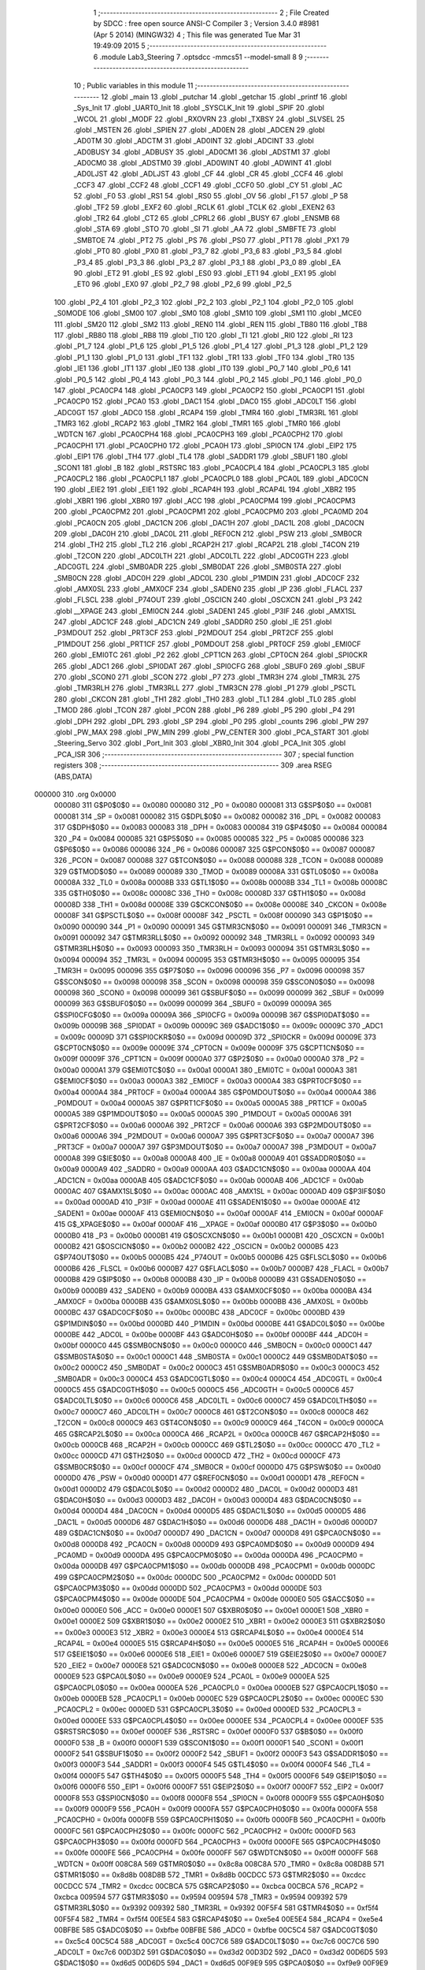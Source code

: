                                       1 ;--------------------------------------------------------
                                      2 ; File Created by SDCC : free open source ANSI-C Compiler
                                      3 ; Version 3.4.0 #8981 (Apr  5 2014) (MINGW32)
                                      4 ; This file was generated Tue Mar 31 19:49:09 2015
                                      5 ;--------------------------------------------------------
                                      6 	.module Lab3_Steering
                                      7 	.optsdcc -mmcs51 --model-small
                                      8 	
                                      9 ;--------------------------------------------------------
                                     10 ; Public variables in this module
                                     11 ;--------------------------------------------------------
                                     12 	.globl _main
                                     13 	.globl _putchar
                                     14 	.globl _getchar
                                     15 	.globl _printf
                                     16 	.globl _Sys_Init
                                     17 	.globl _UART0_Init
                                     18 	.globl _SYSCLK_Init
                                     19 	.globl _SPIF
                                     20 	.globl _WCOL
                                     21 	.globl _MODF
                                     22 	.globl _RXOVRN
                                     23 	.globl _TXBSY
                                     24 	.globl _SLVSEL
                                     25 	.globl _MSTEN
                                     26 	.globl _SPIEN
                                     27 	.globl _AD0EN
                                     28 	.globl _ADCEN
                                     29 	.globl _AD0TM
                                     30 	.globl _ADCTM
                                     31 	.globl _AD0INT
                                     32 	.globl _ADCINT
                                     33 	.globl _AD0BUSY
                                     34 	.globl _ADBUSY
                                     35 	.globl _AD0CM1
                                     36 	.globl _ADSTM1
                                     37 	.globl _AD0CM0
                                     38 	.globl _ADSTM0
                                     39 	.globl _AD0WINT
                                     40 	.globl _ADWINT
                                     41 	.globl _AD0LJST
                                     42 	.globl _ADLJST
                                     43 	.globl _CF
                                     44 	.globl _CR
                                     45 	.globl _CCF4
                                     46 	.globl _CCF3
                                     47 	.globl _CCF2
                                     48 	.globl _CCF1
                                     49 	.globl _CCF0
                                     50 	.globl _CY
                                     51 	.globl _AC
                                     52 	.globl _F0
                                     53 	.globl _RS1
                                     54 	.globl _RS0
                                     55 	.globl _OV
                                     56 	.globl _F1
                                     57 	.globl _P
                                     58 	.globl _TF2
                                     59 	.globl _EXF2
                                     60 	.globl _RCLK
                                     61 	.globl _TCLK
                                     62 	.globl _EXEN2
                                     63 	.globl _TR2
                                     64 	.globl _CT2
                                     65 	.globl _CPRL2
                                     66 	.globl _BUSY
                                     67 	.globl _ENSMB
                                     68 	.globl _STA
                                     69 	.globl _STO
                                     70 	.globl _SI
                                     71 	.globl _AA
                                     72 	.globl _SMBFTE
                                     73 	.globl _SMBTOE
                                     74 	.globl _PT2
                                     75 	.globl _PS
                                     76 	.globl _PS0
                                     77 	.globl _PT1
                                     78 	.globl _PX1
                                     79 	.globl _PT0
                                     80 	.globl _PX0
                                     81 	.globl _P3_7
                                     82 	.globl _P3_6
                                     83 	.globl _P3_5
                                     84 	.globl _P3_4
                                     85 	.globl _P3_3
                                     86 	.globl _P3_2
                                     87 	.globl _P3_1
                                     88 	.globl _P3_0
                                     89 	.globl _EA
                                     90 	.globl _ET2
                                     91 	.globl _ES
                                     92 	.globl _ES0
                                     93 	.globl _ET1
                                     94 	.globl _EX1
                                     95 	.globl _ET0
                                     96 	.globl _EX0
                                     97 	.globl _P2_7
                                     98 	.globl _P2_6
                                     99 	.globl _P2_5
                                    100 	.globl _P2_4
                                    101 	.globl _P2_3
                                    102 	.globl _P2_2
                                    103 	.globl _P2_1
                                    104 	.globl _P2_0
                                    105 	.globl _S0MODE
                                    106 	.globl _SM00
                                    107 	.globl _SM0
                                    108 	.globl _SM10
                                    109 	.globl _SM1
                                    110 	.globl _MCE0
                                    111 	.globl _SM20
                                    112 	.globl _SM2
                                    113 	.globl _REN0
                                    114 	.globl _REN
                                    115 	.globl _TB80
                                    116 	.globl _TB8
                                    117 	.globl _RB80
                                    118 	.globl _RB8
                                    119 	.globl _TI0
                                    120 	.globl _TI
                                    121 	.globl _RI0
                                    122 	.globl _RI
                                    123 	.globl _P1_7
                                    124 	.globl _P1_6
                                    125 	.globl _P1_5
                                    126 	.globl _P1_4
                                    127 	.globl _P1_3
                                    128 	.globl _P1_2
                                    129 	.globl _P1_1
                                    130 	.globl _P1_0
                                    131 	.globl _TF1
                                    132 	.globl _TR1
                                    133 	.globl _TF0
                                    134 	.globl _TR0
                                    135 	.globl _IE1
                                    136 	.globl _IT1
                                    137 	.globl _IE0
                                    138 	.globl _IT0
                                    139 	.globl _P0_7
                                    140 	.globl _P0_6
                                    141 	.globl _P0_5
                                    142 	.globl _P0_4
                                    143 	.globl _P0_3
                                    144 	.globl _P0_2
                                    145 	.globl _P0_1
                                    146 	.globl _P0_0
                                    147 	.globl _PCA0CP4
                                    148 	.globl _PCA0CP3
                                    149 	.globl _PCA0CP2
                                    150 	.globl _PCA0CP1
                                    151 	.globl _PCA0CP0
                                    152 	.globl _PCA0
                                    153 	.globl _DAC1
                                    154 	.globl _DAC0
                                    155 	.globl _ADC0LT
                                    156 	.globl _ADC0GT
                                    157 	.globl _ADC0
                                    158 	.globl _RCAP4
                                    159 	.globl _TMR4
                                    160 	.globl _TMR3RL
                                    161 	.globl _TMR3
                                    162 	.globl _RCAP2
                                    163 	.globl _TMR2
                                    164 	.globl _TMR1
                                    165 	.globl _TMR0
                                    166 	.globl _WDTCN
                                    167 	.globl _PCA0CPH4
                                    168 	.globl _PCA0CPH3
                                    169 	.globl _PCA0CPH2
                                    170 	.globl _PCA0CPH1
                                    171 	.globl _PCA0CPH0
                                    172 	.globl _PCA0H
                                    173 	.globl _SPI0CN
                                    174 	.globl _EIP2
                                    175 	.globl _EIP1
                                    176 	.globl _TH4
                                    177 	.globl _TL4
                                    178 	.globl _SADDR1
                                    179 	.globl _SBUF1
                                    180 	.globl _SCON1
                                    181 	.globl _B
                                    182 	.globl _RSTSRC
                                    183 	.globl _PCA0CPL4
                                    184 	.globl _PCA0CPL3
                                    185 	.globl _PCA0CPL2
                                    186 	.globl _PCA0CPL1
                                    187 	.globl _PCA0CPL0
                                    188 	.globl _PCA0L
                                    189 	.globl _ADC0CN
                                    190 	.globl _EIE2
                                    191 	.globl _EIE1
                                    192 	.globl _RCAP4H
                                    193 	.globl _RCAP4L
                                    194 	.globl _XBR2
                                    195 	.globl _XBR1
                                    196 	.globl _XBR0
                                    197 	.globl _ACC
                                    198 	.globl _PCA0CPM4
                                    199 	.globl _PCA0CPM3
                                    200 	.globl _PCA0CPM2
                                    201 	.globl _PCA0CPM1
                                    202 	.globl _PCA0CPM0
                                    203 	.globl _PCA0MD
                                    204 	.globl _PCA0CN
                                    205 	.globl _DAC1CN
                                    206 	.globl _DAC1H
                                    207 	.globl _DAC1L
                                    208 	.globl _DAC0CN
                                    209 	.globl _DAC0H
                                    210 	.globl _DAC0L
                                    211 	.globl _REF0CN
                                    212 	.globl _PSW
                                    213 	.globl _SMB0CR
                                    214 	.globl _TH2
                                    215 	.globl _TL2
                                    216 	.globl _RCAP2H
                                    217 	.globl _RCAP2L
                                    218 	.globl _T4CON
                                    219 	.globl _T2CON
                                    220 	.globl _ADC0LTH
                                    221 	.globl _ADC0LTL
                                    222 	.globl _ADC0GTH
                                    223 	.globl _ADC0GTL
                                    224 	.globl _SMB0ADR
                                    225 	.globl _SMB0DAT
                                    226 	.globl _SMB0STA
                                    227 	.globl _SMB0CN
                                    228 	.globl _ADC0H
                                    229 	.globl _ADC0L
                                    230 	.globl _P1MDIN
                                    231 	.globl _ADC0CF
                                    232 	.globl _AMX0SL
                                    233 	.globl _AMX0CF
                                    234 	.globl _SADEN0
                                    235 	.globl _IP
                                    236 	.globl _FLACL
                                    237 	.globl _FLSCL
                                    238 	.globl _P74OUT
                                    239 	.globl _OSCICN
                                    240 	.globl _OSCXCN
                                    241 	.globl _P3
                                    242 	.globl __XPAGE
                                    243 	.globl _EMI0CN
                                    244 	.globl _SADEN1
                                    245 	.globl _P3IF
                                    246 	.globl _AMX1SL
                                    247 	.globl _ADC1CF
                                    248 	.globl _ADC1CN
                                    249 	.globl _SADDR0
                                    250 	.globl _IE
                                    251 	.globl _P3MDOUT
                                    252 	.globl _PRT3CF
                                    253 	.globl _P2MDOUT
                                    254 	.globl _PRT2CF
                                    255 	.globl _P1MDOUT
                                    256 	.globl _PRT1CF
                                    257 	.globl _P0MDOUT
                                    258 	.globl _PRT0CF
                                    259 	.globl _EMI0CF
                                    260 	.globl _EMI0TC
                                    261 	.globl _P2
                                    262 	.globl _CPT1CN
                                    263 	.globl _CPT0CN
                                    264 	.globl _SPI0CKR
                                    265 	.globl _ADC1
                                    266 	.globl _SPI0DAT
                                    267 	.globl _SPI0CFG
                                    268 	.globl _SBUF0
                                    269 	.globl _SBUF
                                    270 	.globl _SCON0
                                    271 	.globl _SCON
                                    272 	.globl _P7
                                    273 	.globl _TMR3H
                                    274 	.globl _TMR3L
                                    275 	.globl _TMR3RLH
                                    276 	.globl _TMR3RLL
                                    277 	.globl _TMR3CN
                                    278 	.globl _P1
                                    279 	.globl _PSCTL
                                    280 	.globl _CKCON
                                    281 	.globl _TH1
                                    282 	.globl _TH0
                                    283 	.globl _TL1
                                    284 	.globl _TL0
                                    285 	.globl _TMOD
                                    286 	.globl _TCON
                                    287 	.globl _PCON
                                    288 	.globl _P6
                                    289 	.globl _P5
                                    290 	.globl _P4
                                    291 	.globl _DPH
                                    292 	.globl _DPL
                                    293 	.globl _SP
                                    294 	.globl _P0
                                    295 	.globl _counts
                                    296 	.globl _PW
                                    297 	.globl _PW_MAX
                                    298 	.globl _PW_MIN
                                    299 	.globl _PW_CENTER
                                    300 	.globl _PCA_START
                                    301 	.globl _Steering_Servo
                                    302 	.globl _Port_Init
                                    303 	.globl _XBR0_Init
                                    304 	.globl _PCA_Init
                                    305 	.globl _PCA_ISR
                                    306 ;--------------------------------------------------------
                                    307 ; special function registers
                                    308 ;--------------------------------------------------------
                                    309 	.area RSEG    (ABS,DATA)
      000000                        310 	.org 0x0000
                           000080   311 G$P0$0$0 == 0x0080
                           000080   312 _P0	=	0x0080
                           000081   313 G$SP$0$0 == 0x0081
                           000081   314 _SP	=	0x0081
                           000082   315 G$DPL$0$0 == 0x0082
                           000082   316 _DPL	=	0x0082
                           000083   317 G$DPH$0$0 == 0x0083
                           000083   318 _DPH	=	0x0083
                           000084   319 G$P4$0$0 == 0x0084
                           000084   320 _P4	=	0x0084
                           000085   321 G$P5$0$0 == 0x0085
                           000085   322 _P5	=	0x0085
                           000086   323 G$P6$0$0 == 0x0086
                           000086   324 _P6	=	0x0086
                           000087   325 G$PCON$0$0 == 0x0087
                           000087   326 _PCON	=	0x0087
                           000088   327 G$TCON$0$0 == 0x0088
                           000088   328 _TCON	=	0x0088
                           000089   329 G$TMOD$0$0 == 0x0089
                           000089   330 _TMOD	=	0x0089
                           00008A   331 G$TL0$0$0 == 0x008a
                           00008A   332 _TL0	=	0x008a
                           00008B   333 G$TL1$0$0 == 0x008b
                           00008B   334 _TL1	=	0x008b
                           00008C   335 G$TH0$0$0 == 0x008c
                           00008C   336 _TH0	=	0x008c
                           00008D   337 G$TH1$0$0 == 0x008d
                           00008D   338 _TH1	=	0x008d
                           00008E   339 G$CKCON$0$0 == 0x008e
                           00008E   340 _CKCON	=	0x008e
                           00008F   341 G$PSCTL$0$0 == 0x008f
                           00008F   342 _PSCTL	=	0x008f
                           000090   343 G$P1$0$0 == 0x0090
                           000090   344 _P1	=	0x0090
                           000091   345 G$TMR3CN$0$0 == 0x0091
                           000091   346 _TMR3CN	=	0x0091
                           000092   347 G$TMR3RLL$0$0 == 0x0092
                           000092   348 _TMR3RLL	=	0x0092
                           000093   349 G$TMR3RLH$0$0 == 0x0093
                           000093   350 _TMR3RLH	=	0x0093
                           000094   351 G$TMR3L$0$0 == 0x0094
                           000094   352 _TMR3L	=	0x0094
                           000095   353 G$TMR3H$0$0 == 0x0095
                           000095   354 _TMR3H	=	0x0095
                           000096   355 G$P7$0$0 == 0x0096
                           000096   356 _P7	=	0x0096
                           000098   357 G$SCON$0$0 == 0x0098
                           000098   358 _SCON	=	0x0098
                           000098   359 G$SCON0$0$0 == 0x0098
                           000098   360 _SCON0	=	0x0098
                           000099   361 G$SBUF$0$0 == 0x0099
                           000099   362 _SBUF	=	0x0099
                           000099   363 G$SBUF0$0$0 == 0x0099
                           000099   364 _SBUF0	=	0x0099
                           00009A   365 G$SPI0CFG$0$0 == 0x009a
                           00009A   366 _SPI0CFG	=	0x009a
                           00009B   367 G$SPI0DAT$0$0 == 0x009b
                           00009B   368 _SPI0DAT	=	0x009b
                           00009C   369 G$ADC1$0$0 == 0x009c
                           00009C   370 _ADC1	=	0x009c
                           00009D   371 G$SPI0CKR$0$0 == 0x009d
                           00009D   372 _SPI0CKR	=	0x009d
                           00009E   373 G$CPT0CN$0$0 == 0x009e
                           00009E   374 _CPT0CN	=	0x009e
                           00009F   375 G$CPT1CN$0$0 == 0x009f
                           00009F   376 _CPT1CN	=	0x009f
                           0000A0   377 G$P2$0$0 == 0x00a0
                           0000A0   378 _P2	=	0x00a0
                           0000A1   379 G$EMI0TC$0$0 == 0x00a1
                           0000A1   380 _EMI0TC	=	0x00a1
                           0000A3   381 G$EMI0CF$0$0 == 0x00a3
                           0000A3   382 _EMI0CF	=	0x00a3
                           0000A4   383 G$PRT0CF$0$0 == 0x00a4
                           0000A4   384 _PRT0CF	=	0x00a4
                           0000A4   385 G$P0MDOUT$0$0 == 0x00a4
                           0000A4   386 _P0MDOUT	=	0x00a4
                           0000A5   387 G$PRT1CF$0$0 == 0x00a5
                           0000A5   388 _PRT1CF	=	0x00a5
                           0000A5   389 G$P1MDOUT$0$0 == 0x00a5
                           0000A5   390 _P1MDOUT	=	0x00a5
                           0000A6   391 G$PRT2CF$0$0 == 0x00a6
                           0000A6   392 _PRT2CF	=	0x00a6
                           0000A6   393 G$P2MDOUT$0$0 == 0x00a6
                           0000A6   394 _P2MDOUT	=	0x00a6
                           0000A7   395 G$PRT3CF$0$0 == 0x00a7
                           0000A7   396 _PRT3CF	=	0x00a7
                           0000A7   397 G$P3MDOUT$0$0 == 0x00a7
                           0000A7   398 _P3MDOUT	=	0x00a7
                           0000A8   399 G$IE$0$0 == 0x00a8
                           0000A8   400 _IE	=	0x00a8
                           0000A9   401 G$SADDR0$0$0 == 0x00a9
                           0000A9   402 _SADDR0	=	0x00a9
                           0000AA   403 G$ADC1CN$0$0 == 0x00aa
                           0000AA   404 _ADC1CN	=	0x00aa
                           0000AB   405 G$ADC1CF$0$0 == 0x00ab
                           0000AB   406 _ADC1CF	=	0x00ab
                           0000AC   407 G$AMX1SL$0$0 == 0x00ac
                           0000AC   408 _AMX1SL	=	0x00ac
                           0000AD   409 G$P3IF$0$0 == 0x00ad
                           0000AD   410 _P3IF	=	0x00ad
                           0000AE   411 G$SADEN1$0$0 == 0x00ae
                           0000AE   412 _SADEN1	=	0x00ae
                           0000AF   413 G$EMI0CN$0$0 == 0x00af
                           0000AF   414 _EMI0CN	=	0x00af
                           0000AF   415 G$_XPAGE$0$0 == 0x00af
                           0000AF   416 __XPAGE	=	0x00af
                           0000B0   417 G$P3$0$0 == 0x00b0
                           0000B0   418 _P3	=	0x00b0
                           0000B1   419 G$OSCXCN$0$0 == 0x00b1
                           0000B1   420 _OSCXCN	=	0x00b1
                           0000B2   421 G$OSCICN$0$0 == 0x00b2
                           0000B2   422 _OSCICN	=	0x00b2
                           0000B5   423 G$P74OUT$0$0 == 0x00b5
                           0000B5   424 _P74OUT	=	0x00b5
                           0000B6   425 G$FLSCL$0$0 == 0x00b6
                           0000B6   426 _FLSCL	=	0x00b6
                           0000B7   427 G$FLACL$0$0 == 0x00b7
                           0000B7   428 _FLACL	=	0x00b7
                           0000B8   429 G$IP$0$0 == 0x00b8
                           0000B8   430 _IP	=	0x00b8
                           0000B9   431 G$SADEN0$0$0 == 0x00b9
                           0000B9   432 _SADEN0	=	0x00b9
                           0000BA   433 G$AMX0CF$0$0 == 0x00ba
                           0000BA   434 _AMX0CF	=	0x00ba
                           0000BB   435 G$AMX0SL$0$0 == 0x00bb
                           0000BB   436 _AMX0SL	=	0x00bb
                           0000BC   437 G$ADC0CF$0$0 == 0x00bc
                           0000BC   438 _ADC0CF	=	0x00bc
                           0000BD   439 G$P1MDIN$0$0 == 0x00bd
                           0000BD   440 _P1MDIN	=	0x00bd
                           0000BE   441 G$ADC0L$0$0 == 0x00be
                           0000BE   442 _ADC0L	=	0x00be
                           0000BF   443 G$ADC0H$0$0 == 0x00bf
                           0000BF   444 _ADC0H	=	0x00bf
                           0000C0   445 G$SMB0CN$0$0 == 0x00c0
                           0000C0   446 _SMB0CN	=	0x00c0
                           0000C1   447 G$SMB0STA$0$0 == 0x00c1
                           0000C1   448 _SMB0STA	=	0x00c1
                           0000C2   449 G$SMB0DAT$0$0 == 0x00c2
                           0000C2   450 _SMB0DAT	=	0x00c2
                           0000C3   451 G$SMB0ADR$0$0 == 0x00c3
                           0000C3   452 _SMB0ADR	=	0x00c3
                           0000C4   453 G$ADC0GTL$0$0 == 0x00c4
                           0000C4   454 _ADC0GTL	=	0x00c4
                           0000C5   455 G$ADC0GTH$0$0 == 0x00c5
                           0000C5   456 _ADC0GTH	=	0x00c5
                           0000C6   457 G$ADC0LTL$0$0 == 0x00c6
                           0000C6   458 _ADC0LTL	=	0x00c6
                           0000C7   459 G$ADC0LTH$0$0 == 0x00c7
                           0000C7   460 _ADC0LTH	=	0x00c7
                           0000C8   461 G$T2CON$0$0 == 0x00c8
                           0000C8   462 _T2CON	=	0x00c8
                           0000C9   463 G$T4CON$0$0 == 0x00c9
                           0000C9   464 _T4CON	=	0x00c9
                           0000CA   465 G$RCAP2L$0$0 == 0x00ca
                           0000CA   466 _RCAP2L	=	0x00ca
                           0000CB   467 G$RCAP2H$0$0 == 0x00cb
                           0000CB   468 _RCAP2H	=	0x00cb
                           0000CC   469 G$TL2$0$0 == 0x00cc
                           0000CC   470 _TL2	=	0x00cc
                           0000CD   471 G$TH2$0$0 == 0x00cd
                           0000CD   472 _TH2	=	0x00cd
                           0000CF   473 G$SMB0CR$0$0 == 0x00cf
                           0000CF   474 _SMB0CR	=	0x00cf
                           0000D0   475 G$PSW$0$0 == 0x00d0
                           0000D0   476 _PSW	=	0x00d0
                           0000D1   477 G$REF0CN$0$0 == 0x00d1
                           0000D1   478 _REF0CN	=	0x00d1
                           0000D2   479 G$DAC0L$0$0 == 0x00d2
                           0000D2   480 _DAC0L	=	0x00d2
                           0000D3   481 G$DAC0H$0$0 == 0x00d3
                           0000D3   482 _DAC0H	=	0x00d3
                           0000D4   483 G$DAC0CN$0$0 == 0x00d4
                           0000D4   484 _DAC0CN	=	0x00d4
                           0000D5   485 G$DAC1L$0$0 == 0x00d5
                           0000D5   486 _DAC1L	=	0x00d5
                           0000D6   487 G$DAC1H$0$0 == 0x00d6
                           0000D6   488 _DAC1H	=	0x00d6
                           0000D7   489 G$DAC1CN$0$0 == 0x00d7
                           0000D7   490 _DAC1CN	=	0x00d7
                           0000D8   491 G$PCA0CN$0$0 == 0x00d8
                           0000D8   492 _PCA0CN	=	0x00d8
                           0000D9   493 G$PCA0MD$0$0 == 0x00d9
                           0000D9   494 _PCA0MD	=	0x00d9
                           0000DA   495 G$PCA0CPM0$0$0 == 0x00da
                           0000DA   496 _PCA0CPM0	=	0x00da
                           0000DB   497 G$PCA0CPM1$0$0 == 0x00db
                           0000DB   498 _PCA0CPM1	=	0x00db
                           0000DC   499 G$PCA0CPM2$0$0 == 0x00dc
                           0000DC   500 _PCA0CPM2	=	0x00dc
                           0000DD   501 G$PCA0CPM3$0$0 == 0x00dd
                           0000DD   502 _PCA0CPM3	=	0x00dd
                           0000DE   503 G$PCA0CPM4$0$0 == 0x00de
                           0000DE   504 _PCA0CPM4	=	0x00de
                           0000E0   505 G$ACC$0$0 == 0x00e0
                           0000E0   506 _ACC	=	0x00e0
                           0000E1   507 G$XBR0$0$0 == 0x00e1
                           0000E1   508 _XBR0	=	0x00e1
                           0000E2   509 G$XBR1$0$0 == 0x00e2
                           0000E2   510 _XBR1	=	0x00e2
                           0000E3   511 G$XBR2$0$0 == 0x00e3
                           0000E3   512 _XBR2	=	0x00e3
                           0000E4   513 G$RCAP4L$0$0 == 0x00e4
                           0000E4   514 _RCAP4L	=	0x00e4
                           0000E5   515 G$RCAP4H$0$0 == 0x00e5
                           0000E5   516 _RCAP4H	=	0x00e5
                           0000E6   517 G$EIE1$0$0 == 0x00e6
                           0000E6   518 _EIE1	=	0x00e6
                           0000E7   519 G$EIE2$0$0 == 0x00e7
                           0000E7   520 _EIE2	=	0x00e7
                           0000E8   521 G$ADC0CN$0$0 == 0x00e8
                           0000E8   522 _ADC0CN	=	0x00e8
                           0000E9   523 G$PCA0L$0$0 == 0x00e9
                           0000E9   524 _PCA0L	=	0x00e9
                           0000EA   525 G$PCA0CPL0$0$0 == 0x00ea
                           0000EA   526 _PCA0CPL0	=	0x00ea
                           0000EB   527 G$PCA0CPL1$0$0 == 0x00eb
                           0000EB   528 _PCA0CPL1	=	0x00eb
                           0000EC   529 G$PCA0CPL2$0$0 == 0x00ec
                           0000EC   530 _PCA0CPL2	=	0x00ec
                           0000ED   531 G$PCA0CPL3$0$0 == 0x00ed
                           0000ED   532 _PCA0CPL3	=	0x00ed
                           0000EE   533 G$PCA0CPL4$0$0 == 0x00ee
                           0000EE   534 _PCA0CPL4	=	0x00ee
                           0000EF   535 G$RSTSRC$0$0 == 0x00ef
                           0000EF   536 _RSTSRC	=	0x00ef
                           0000F0   537 G$B$0$0 == 0x00f0
                           0000F0   538 _B	=	0x00f0
                           0000F1   539 G$SCON1$0$0 == 0x00f1
                           0000F1   540 _SCON1	=	0x00f1
                           0000F2   541 G$SBUF1$0$0 == 0x00f2
                           0000F2   542 _SBUF1	=	0x00f2
                           0000F3   543 G$SADDR1$0$0 == 0x00f3
                           0000F3   544 _SADDR1	=	0x00f3
                           0000F4   545 G$TL4$0$0 == 0x00f4
                           0000F4   546 _TL4	=	0x00f4
                           0000F5   547 G$TH4$0$0 == 0x00f5
                           0000F5   548 _TH4	=	0x00f5
                           0000F6   549 G$EIP1$0$0 == 0x00f6
                           0000F6   550 _EIP1	=	0x00f6
                           0000F7   551 G$EIP2$0$0 == 0x00f7
                           0000F7   552 _EIP2	=	0x00f7
                           0000F8   553 G$SPI0CN$0$0 == 0x00f8
                           0000F8   554 _SPI0CN	=	0x00f8
                           0000F9   555 G$PCA0H$0$0 == 0x00f9
                           0000F9   556 _PCA0H	=	0x00f9
                           0000FA   557 G$PCA0CPH0$0$0 == 0x00fa
                           0000FA   558 _PCA0CPH0	=	0x00fa
                           0000FB   559 G$PCA0CPH1$0$0 == 0x00fb
                           0000FB   560 _PCA0CPH1	=	0x00fb
                           0000FC   561 G$PCA0CPH2$0$0 == 0x00fc
                           0000FC   562 _PCA0CPH2	=	0x00fc
                           0000FD   563 G$PCA0CPH3$0$0 == 0x00fd
                           0000FD   564 _PCA0CPH3	=	0x00fd
                           0000FE   565 G$PCA0CPH4$0$0 == 0x00fe
                           0000FE   566 _PCA0CPH4	=	0x00fe
                           0000FF   567 G$WDTCN$0$0 == 0x00ff
                           0000FF   568 _WDTCN	=	0x00ff
                           008C8A   569 G$TMR0$0$0 == 0x8c8a
                           008C8A   570 _TMR0	=	0x8c8a
                           008D8B   571 G$TMR1$0$0 == 0x8d8b
                           008D8B   572 _TMR1	=	0x8d8b
                           00CDCC   573 G$TMR2$0$0 == 0xcdcc
                           00CDCC   574 _TMR2	=	0xcdcc
                           00CBCA   575 G$RCAP2$0$0 == 0xcbca
                           00CBCA   576 _RCAP2	=	0xcbca
                           009594   577 G$TMR3$0$0 == 0x9594
                           009594   578 _TMR3	=	0x9594
                           009392   579 G$TMR3RL$0$0 == 0x9392
                           009392   580 _TMR3RL	=	0x9392
                           00F5F4   581 G$TMR4$0$0 == 0xf5f4
                           00F5F4   582 _TMR4	=	0xf5f4
                           00E5E4   583 G$RCAP4$0$0 == 0xe5e4
                           00E5E4   584 _RCAP4	=	0xe5e4
                           00BFBE   585 G$ADC0$0$0 == 0xbfbe
                           00BFBE   586 _ADC0	=	0xbfbe
                           00C5C4   587 G$ADC0GT$0$0 == 0xc5c4
                           00C5C4   588 _ADC0GT	=	0xc5c4
                           00C7C6   589 G$ADC0LT$0$0 == 0xc7c6
                           00C7C6   590 _ADC0LT	=	0xc7c6
                           00D3D2   591 G$DAC0$0$0 == 0xd3d2
                           00D3D2   592 _DAC0	=	0xd3d2
                           00D6D5   593 G$DAC1$0$0 == 0xd6d5
                           00D6D5   594 _DAC1	=	0xd6d5
                           00F9E9   595 G$PCA0$0$0 == 0xf9e9
                           00F9E9   596 _PCA0	=	0xf9e9
                           00FAEA   597 G$PCA0CP0$0$0 == 0xfaea
                           00FAEA   598 _PCA0CP0	=	0xfaea
                           00FBEB   599 G$PCA0CP1$0$0 == 0xfbeb
                           00FBEB   600 _PCA0CP1	=	0xfbeb
                           00FCEC   601 G$PCA0CP2$0$0 == 0xfcec
                           00FCEC   602 _PCA0CP2	=	0xfcec
                           00FDED   603 G$PCA0CP3$0$0 == 0xfded
                           00FDED   604 _PCA0CP3	=	0xfded
                           00FEEE   605 G$PCA0CP4$0$0 == 0xfeee
                           00FEEE   606 _PCA0CP4	=	0xfeee
                                    607 ;--------------------------------------------------------
                                    608 ; special function bits
                                    609 ;--------------------------------------------------------
                                    610 	.area RSEG    (ABS,DATA)
      000000                        611 	.org 0x0000
                           000080   612 G$P0_0$0$0 == 0x0080
                           000080   613 _P0_0	=	0x0080
                           000081   614 G$P0_1$0$0 == 0x0081
                           000081   615 _P0_1	=	0x0081
                           000082   616 G$P0_2$0$0 == 0x0082
                           000082   617 _P0_2	=	0x0082
                           000083   618 G$P0_3$0$0 == 0x0083
                           000083   619 _P0_3	=	0x0083
                           000084   620 G$P0_4$0$0 == 0x0084
                           000084   621 _P0_4	=	0x0084
                           000085   622 G$P0_5$0$0 == 0x0085
                           000085   623 _P0_5	=	0x0085
                           000086   624 G$P0_6$0$0 == 0x0086
                           000086   625 _P0_6	=	0x0086
                           000087   626 G$P0_7$0$0 == 0x0087
                           000087   627 _P0_7	=	0x0087
                           000088   628 G$IT0$0$0 == 0x0088
                           000088   629 _IT0	=	0x0088
                           000089   630 G$IE0$0$0 == 0x0089
                           000089   631 _IE0	=	0x0089
                           00008A   632 G$IT1$0$0 == 0x008a
                           00008A   633 _IT1	=	0x008a
                           00008B   634 G$IE1$0$0 == 0x008b
                           00008B   635 _IE1	=	0x008b
                           00008C   636 G$TR0$0$0 == 0x008c
                           00008C   637 _TR0	=	0x008c
                           00008D   638 G$TF0$0$0 == 0x008d
                           00008D   639 _TF0	=	0x008d
                           00008E   640 G$TR1$0$0 == 0x008e
                           00008E   641 _TR1	=	0x008e
                           00008F   642 G$TF1$0$0 == 0x008f
                           00008F   643 _TF1	=	0x008f
                           000090   644 G$P1_0$0$0 == 0x0090
                           000090   645 _P1_0	=	0x0090
                           000091   646 G$P1_1$0$0 == 0x0091
                           000091   647 _P1_1	=	0x0091
                           000092   648 G$P1_2$0$0 == 0x0092
                           000092   649 _P1_2	=	0x0092
                           000093   650 G$P1_3$0$0 == 0x0093
                           000093   651 _P1_3	=	0x0093
                           000094   652 G$P1_4$0$0 == 0x0094
                           000094   653 _P1_4	=	0x0094
                           000095   654 G$P1_5$0$0 == 0x0095
                           000095   655 _P1_5	=	0x0095
                           000096   656 G$P1_6$0$0 == 0x0096
                           000096   657 _P1_6	=	0x0096
                           000097   658 G$P1_7$0$0 == 0x0097
                           000097   659 _P1_7	=	0x0097
                           000098   660 G$RI$0$0 == 0x0098
                           000098   661 _RI	=	0x0098
                           000098   662 G$RI0$0$0 == 0x0098
                           000098   663 _RI0	=	0x0098
                           000099   664 G$TI$0$0 == 0x0099
                           000099   665 _TI	=	0x0099
                           000099   666 G$TI0$0$0 == 0x0099
                           000099   667 _TI0	=	0x0099
                           00009A   668 G$RB8$0$0 == 0x009a
                           00009A   669 _RB8	=	0x009a
                           00009A   670 G$RB80$0$0 == 0x009a
                           00009A   671 _RB80	=	0x009a
                           00009B   672 G$TB8$0$0 == 0x009b
                           00009B   673 _TB8	=	0x009b
                           00009B   674 G$TB80$0$0 == 0x009b
                           00009B   675 _TB80	=	0x009b
                           00009C   676 G$REN$0$0 == 0x009c
                           00009C   677 _REN	=	0x009c
                           00009C   678 G$REN0$0$0 == 0x009c
                           00009C   679 _REN0	=	0x009c
                           00009D   680 G$SM2$0$0 == 0x009d
                           00009D   681 _SM2	=	0x009d
                           00009D   682 G$SM20$0$0 == 0x009d
                           00009D   683 _SM20	=	0x009d
                           00009D   684 G$MCE0$0$0 == 0x009d
                           00009D   685 _MCE0	=	0x009d
                           00009E   686 G$SM1$0$0 == 0x009e
                           00009E   687 _SM1	=	0x009e
                           00009E   688 G$SM10$0$0 == 0x009e
                           00009E   689 _SM10	=	0x009e
                           00009F   690 G$SM0$0$0 == 0x009f
                           00009F   691 _SM0	=	0x009f
                           00009F   692 G$SM00$0$0 == 0x009f
                           00009F   693 _SM00	=	0x009f
                           00009F   694 G$S0MODE$0$0 == 0x009f
                           00009F   695 _S0MODE	=	0x009f
                           0000A0   696 G$P2_0$0$0 == 0x00a0
                           0000A0   697 _P2_0	=	0x00a0
                           0000A1   698 G$P2_1$0$0 == 0x00a1
                           0000A1   699 _P2_1	=	0x00a1
                           0000A2   700 G$P2_2$0$0 == 0x00a2
                           0000A2   701 _P2_2	=	0x00a2
                           0000A3   702 G$P2_3$0$0 == 0x00a3
                           0000A3   703 _P2_3	=	0x00a3
                           0000A4   704 G$P2_4$0$0 == 0x00a4
                           0000A4   705 _P2_4	=	0x00a4
                           0000A5   706 G$P2_5$0$0 == 0x00a5
                           0000A5   707 _P2_5	=	0x00a5
                           0000A6   708 G$P2_6$0$0 == 0x00a6
                           0000A6   709 _P2_6	=	0x00a6
                           0000A7   710 G$P2_7$0$0 == 0x00a7
                           0000A7   711 _P2_7	=	0x00a7
                           0000A8   712 G$EX0$0$0 == 0x00a8
                           0000A8   713 _EX0	=	0x00a8
                           0000A9   714 G$ET0$0$0 == 0x00a9
                           0000A9   715 _ET0	=	0x00a9
                           0000AA   716 G$EX1$0$0 == 0x00aa
                           0000AA   717 _EX1	=	0x00aa
                           0000AB   718 G$ET1$0$0 == 0x00ab
                           0000AB   719 _ET1	=	0x00ab
                           0000AC   720 G$ES0$0$0 == 0x00ac
                           0000AC   721 _ES0	=	0x00ac
                           0000AC   722 G$ES$0$0 == 0x00ac
                           0000AC   723 _ES	=	0x00ac
                           0000AD   724 G$ET2$0$0 == 0x00ad
                           0000AD   725 _ET2	=	0x00ad
                           0000AF   726 G$EA$0$0 == 0x00af
                           0000AF   727 _EA	=	0x00af
                           0000B0   728 G$P3_0$0$0 == 0x00b0
                           0000B0   729 _P3_0	=	0x00b0
                           0000B1   730 G$P3_1$0$0 == 0x00b1
                           0000B1   731 _P3_1	=	0x00b1
                           0000B2   732 G$P3_2$0$0 == 0x00b2
                           0000B2   733 _P3_2	=	0x00b2
                           0000B3   734 G$P3_3$0$0 == 0x00b3
                           0000B3   735 _P3_3	=	0x00b3
                           0000B4   736 G$P3_4$0$0 == 0x00b4
                           0000B4   737 _P3_4	=	0x00b4
                           0000B5   738 G$P3_5$0$0 == 0x00b5
                           0000B5   739 _P3_5	=	0x00b5
                           0000B6   740 G$P3_6$0$0 == 0x00b6
                           0000B6   741 _P3_6	=	0x00b6
                           0000B7   742 G$P3_7$0$0 == 0x00b7
                           0000B7   743 _P3_7	=	0x00b7
                           0000B8   744 G$PX0$0$0 == 0x00b8
                           0000B8   745 _PX0	=	0x00b8
                           0000B9   746 G$PT0$0$0 == 0x00b9
                           0000B9   747 _PT0	=	0x00b9
                           0000BA   748 G$PX1$0$0 == 0x00ba
                           0000BA   749 _PX1	=	0x00ba
                           0000BB   750 G$PT1$0$0 == 0x00bb
                           0000BB   751 _PT1	=	0x00bb
                           0000BC   752 G$PS0$0$0 == 0x00bc
                           0000BC   753 _PS0	=	0x00bc
                           0000BC   754 G$PS$0$0 == 0x00bc
                           0000BC   755 _PS	=	0x00bc
                           0000BD   756 G$PT2$0$0 == 0x00bd
                           0000BD   757 _PT2	=	0x00bd
                           0000C0   758 G$SMBTOE$0$0 == 0x00c0
                           0000C0   759 _SMBTOE	=	0x00c0
                           0000C1   760 G$SMBFTE$0$0 == 0x00c1
                           0000C1   761 _SMBFTE	=	0x00c1
                           0000C2   762 G$AA$0$0 == 0x00c2
                           0000C2   763 _AA	=	0x00c2
                           0000C3   764 G$SI$0$0 == 0x00c3
                           0000C3   765 _SI	=	0x00c3
                           0000C4   766 G$STO$0$0 == 0x00c4
                           0000C4   767 _STO	=	0x00c4
                           0000C5   768 G$STA$0$0 == 0x00c5
                           0000C5   769 _STA	=	0x00c5
                           0000C6   770 G$ENSMB$0$0 == 0x00c6
                           0000C6   771 _ENSMB	=	0x00c6
                           0000C7   772 G$BUSY$0$0 == 0x00c7
                           0000C7   773 _BUSY	=	0x00c7
                           0000C8   774 G$CPRL2$0$0 == 0x00c8
                           0000C8   775 _CPRL2	=	0x00c8
                           0000C9   776 G$CT2$0$0 == 0x00c9
                           0000C9   777 _CT2	=	0x00c9
                           0000CA   778 G$TR2$0$0 == 0x00ca
                           0000CA   779 _TR2	=	0x00ca
                           0000CB   780 G$EXEN2$0$0 == 0x00cb
                           0000CB   781 _EXEN2	=	0x00cb
                           0000CC   782 G$TCLK$0$0 == 0x00cc
                           0000CC   783 _TCLK	=	0x00cc
                           0000CD   784 G$RCLK$0$0 == 0x00cd
                           0000CD   785 _RCLK	=	0x00cd
                           0000CE   786 G$EXF2$0$0 == 0x00ce
                           0000CE   787 _EXF2	=	0x00ce
                           0000CF   788 G$TF2$0$0 == 0x00cf
                           0000CF   789 _TF2	=	0x00cf
                           0000D0   790 G$P$0$0 == 0x00d0
                           0000D0   791 _P	=	0x00d0
                           0000D1   792 G$F1$0$0 == 0x00d1
                           0000D1   793 _F1	=	0x00d1
                           0000D2   794 G$OV$0$0 == 0x00d2
                           0000D2   795 _OV	=	0x00d2
                           0000D3   796 G$RS0$0$0 == 0x00d3
                           0000D3   797 _RS0	=	0x00d3
                           0000D4   798 G$RS1$0$0 == 0x00d4
                           0000D4   799 _RS1	=	0x00d4
                           0000D5   800 G$F0$0$0 == 0x00d5
                           0000D5   801 _F0	=	0x00d5
                           0000D6   802 G$AC$0$0 == 0x00d6
                           0000D6   803 _AC	=	0x00d6
                           0000D7   804 G$CY$0$0 == 0x00d7
                           0000D7   805 _CY	=	0x00d7
                           0000D8   806 G$CCF0$0$0 == 0x00d8
                           0000D8   807 _CCF0	=	0x00d8
                           0000D9   808 G$CCF1$0$0 == 0x00d9
                           0000D9   809 _CCF1	=	0x00d9
                           0000DA   810 G$CCF2$0$0 == 0x00da
                           0000DA   811 _CCF2	=	0x00da
                           0000DB   812 G$CCF3$0$0 == 0x00db
                           0000DB   813 _CCF3	=	0x00db
                           0000DC   814 G$CCF4$0$0 == 0x00dc
                           0000DC   815 _CCF4	=	0x00dc
                           0000DE   816 G$CR$0$0 == 0x00de
                           0000DE   817 _CR	=	0x00de
                           0000DF   818 G$CF$0$0 == 0x00df
                           0000DF   819 _CF	=	0x00df
                           0000E8   820 G$ADLJST$0$0 == 0x00e8
                           0000E8   821 _ADLJST	=	0x00e8
                           0000E8   822 G$AD0LJST$0$0 == 0x00e8
                           0000E8   823 _AD0LJST	=	0x00e8
                           0000E9   824 G$ADWINT$0$0 == 0x00e9
                           0000E9   825 _ADWINT	=	0x00e9
                           0000E9   826 G$AD0WINT$0$0 == 0x00e9
                           0000E9   827 _AD0WINT	=	0x00e9
                           0000EA   828 G$ADSTM0$0$0 == 0x00ea
                           0000EA   829 _ADSTM0	=	0x00ea
                           0000EA   830 G$AD0CM0$0$0 == 0x00ea
                           0000EA   831 _AD0CM0	=	0x00ea
                           0000EB   832 G$ADSTM1$0$0 == 0x00eb
                           0000EB   833 _ADSTM1	=	0x00eb
                           0000EB   834 G$AD0CM1$0$0 == 0x00eb
                           0000EB   835 _AD0CM1	=	0x00eb
                           0000EC   836 G$ADBUSY$0$0 == 0x00ec
                           0000EC   837 _ADBUSY	=	0x00ec
                           0000EC   838 G$AD0BUSY$0$0 == 0x00ec
                           0000EC   839 _AD0BUSY	=	0x00ec
                           0000ED   840 G$ADCINT$0$0 == 0x00ed
                           0000ED   841 _ADCINT	=	0x00ed
                           0000ED   842 G$AD0INT$0$0 == 0x00ed
                           0000ED   843 _AD0INT	=	0x00ed
                           0000EE   844 G$ADCTM$0$0 == 0x00ee
                           0000EE   845 _ADCTM	=	0x00ee
                           0000EE   846 G$AD0TM$0$0 == 0x00ee
                           0000EE   847 _AD0TM	=	0x00ee
                           0000EF   848 G$ADCEN$0$0 == 0x00ef
                           0000EF   849 _ADCEN	=	0x00ef
                           0000EF   850 G$AD0EN$0$0 == 0x00ef
                           0000EF   851 _AD0EN	=	0x00ef
                           0000F8   852 G$SPIEN$0$0 == 0x00f8
                           0000F8   853 _SPIEN	=	0x00f8
                           0000F9   854 G$MSTEN$0$0 == 0x00f9
                           0000F9   855 _MSTEN	=	0x00f9
                           0000FA   856 G$SLVSEL$0$0 == 0x00fa
                           0000FA   857 _SLVSEL	=	0x00fa
                           0000FB   858 G$TXBSY$0$0 == 0x00fb
                           0000FB   859 _TXBSY	=	0x00fb
                           0000FC   860 G$RXOVRN$0$0 == 0x00fc
                           0000FC   861 _RXOVRN	=	0x00fc
                           0000FD   862 G$MODF$0$0 == 0x00fd
                           0000FD   863 _MODF	=	0x00fd
                           0000FE   864 G$WCOL$0$0 == 0x00fe
                           0000FE   865 _WCOL	=	0x00fe
                           0000FF   866 G$SPIF$0$0 == 0x00ff
                           0000FF   867 _SPIF	=	0x00ff
                                    868 ;--------------------------------------------------------
                                    869 ; overlayable register banks
                                    870 ;--------------------------------------------------------
                                    871 	.area REG_BANK_0	(REL,OVR,DATA)
      000000                        872 	.ds 8
                                    873 ;--------------------------------------------------------
                                    874 ; internal ram data
                                    875 ;--------------------------------------------------------
                                    876 	.area DSEG    (DATA)
                           000000   877 G$PCA_START$0$0==.
      000008                        878 _PCA_START::
      000008                        879 	.ds 2
                           000002   880 G$PW_CENTER$0$0==.
      00000A                        881 _PW_CENTER::
      00000A                        882 	.ds 2
                           000004   883 G$PW_MIN$0$0==.
      00000C                        884 _PW_MIN::
      00000C                        885 	.ds 2
                           000006   886 G$PW_MAX$0$0==.
      00000E                        887 _PW_MAX::
      00000E                        888 	.ds 2
                           000008   889 G$PW$0$0==.
      000010                        890 _PW::
      000010                        891 	.ds 2
                           00000A   892 G$counts$0$0==.
      000012                        893 _counts::
      000012                        894 	.ds 2
                                    895 ;--------------------------------------------------------
                                    896 ; overlayable items in internal ram 
                                    897 ;--------------------------------------------------------
                                    898 	.area	OSEG    (OVR,DATA)
                                    899 	.area	OSEG    (OVR,DATA)
                                    900 ;--------------------------------------------------------
                                    901 ; Stack segment in internal ram 
                                    902 ;--------------------------------------------------------
                                    903 	.area	SSEG
      000042                        904 __start__stack:
      000042                        905 	.ds	1
                                    906 
                                    907 ;--------------------------------------------------------
                                    908 ; indirectly addressable internal ram data
                                    909 ;--------------------------------------------------------
                                    910 	.area ISEG    (DATA)
                                    911 ;--------------------------------------------------------
                                    912 ; absolute internal ram data
                                    913 ;--------------------------------------------------------
                                    914 	.area IABS    (ABS,DATA)
                                    915 	.area IABS    (ABS,DATA)
                                    916 ;--------------------------------------------------------
                                    917 ; bit data
                                    918 ;--------------------------------------------------------
                                    919 	.area BSEG    (BIT)
                                    920 ;--------------------------------------------------------
                                    921 ; paged external ram data
                                    922 ;--------------------------------------------------------
                                    923 	.area PSEG    (PAG,XDATA)
                                    924 ;--------------------------------------------------------
                                    925 ; external ram data
                                    926 ;--------------------------------------------------------
                                    927 	.area XSEG    (XDATA)
                                    928 ;--------------------------------------------------------
                                    929 ; absolute external ram data
                                    930 ;--------------------------------------------------------
                                    931 	.area XABS    (ABS,XDATA)
                                    932 ;--------------------------------------------------------
                                    933 ; external initialized ram data
                                    934 ;--------------------------------------------------------
                                    935 	.area XISEG   (XDATA)
                                    936 	.area HOME    (CODE)
                                    937 	.area GSINIT0 (CODE)
                                    938 	.area GSINIT1 (CODE)
                                    939 	.area GSINIT2 (CODE)
                                    940 	.area GSINIT3 (CODE)
                                    941 	.area GSINIT4 (CODE)
                                    942 	.area GSINIT5 (CODE)
                                    943 	.area GSINIT  (CODE)
                                    944 	.area GSFINAL (CODE)
                                    945 	.area CSEG    (CODE)
                                    946 ;--------------------------------------------------------
                                    947 ; interrupt vector 
                                    948 ;--------------------------------------------------------
                                    949 	.area HOME    (CODE)
      000000                        950 __interrupt_vect:
      000000 02 00 51         [24]  951 	ljmp	__sdcc_gsinit_startup
      000003 32               [24]  952 	reti
      000004                        953 	.ds	7
      00000B 32               [24]  954 	reti
      00000C                        955 	.ds	7
      000013 32               [24]  956 	reti
      000014                        957 	.ds	7
      00001B 32               [24]  958 	reti
      00001C                        959 	.ds	7
      000023 32               [24]  960 	reti
      000024                        961 	.ds	7
      00002B 32               [24]  962 	reti
      00002C                        963 	.ds	7
      000033 32               [24]  964 	reti
      000034                        965 	.ds	7
      00003B 32               [24]  966 	reti
      00003C                        967 	.ds	7
      000043 32               [24]  968 	reti
      000044                        969 	.ds	7
      00004B 02 02 1E         [24]  970 	ljmp	_PCA_ISR
                                    971 ;--------------------------------------------------------
                                    972 ; global & static initialisations
                                    973 ;--------------------------------------------------------
                                    974 	.area HOME    (CODE)
                                    975 	.area GSINIT  (CODE)
                                    976 	.area GSFINAL (CODE)
                                    977 	.area GSINIT  (CODE)
                                    978 	.globl __sdcc_gsinit_startup
                                    979 	.globl __sdcc_program_startup
                                    980 	.globl __start__stack
                                    981 	.globl __mcs51_genXINIT
                                    982 	.globl __mcs51_genXRAMCLEAR
                                    983 	.globl __mcs51_genRAMCLEAR
                           000000   984 	C$Lab3_Steering.c$25$1$61 ==.
                                    985 ;	C:\Users\rutmas\Documents\LITEC\LITEC\Lab 3\Steering\Lab 3-1\Lab3_Steering.c:25: unsigned int PCA_START = 28672;
      0000AA 75 08 00         [24]  986 	mov	_PCA_START,#0x00
      0000AD 75 09 70         [24]  987 	mov	(_PCA_START + 1),#0x70
                           000006   988 	C$Lab3_Steering.c$26$1$61 ==.
                                    989 ;	C:\Users\rutmas\Documents\LITEC\LITEC\Lab 3\Steering\Lab 3-1\Lab3_Steering.c:26: unsigned int PW_CENTER = 2760;
      0000B0 75 0A C8         [24]  990 	mov	_PW_CENTER,#0xC8
      0000B3 75 0B 0A         [24]  991 	mov	(_PW_CENTER + 1),#0x0A
                           00000C   992 	C$Lab3_Steering.c$27$1$61 ==.
                                    993 ;	C:\Users\rutmas\Documents\LITEC\LITEC\Lab 3\Steering\Lab 3-1\Lab3_Steering.c:27: unsigned int PW_MIN = 2030;
      0000B6 75 0C EE         [24]  994 	mov	_PW_MIN,#0xEE
      0000B9 75 0D 07         [24]  995 	mov	(_PW_MIN + 1),#0x07
                           000012   996 	C$Lab3_Steering.c$28$1$61 ==.
                                    997 ;	C:\Users\rutmas\Documents\LITEC\LITEC\Lab 3\Steering\Lab 3-1\Lab3_Steering.c:28: unsigned int PW_MAX = 3500;
      0000BC 75 0E AC         [24]  998 	mov	_PW_MAX,#0xAC
      0000BF 75 0F 0D         [24]  999 	mov	(_PW_MAX + 1),#0x0D
                           000018  1000 	C$Lab3_Steering.c$29$1$61 ==.
                                   1001 ;	C:\Users\rutmas\Documents\LITEC\LITEC\Lab 3\Steering\Lab 3-1\Lab3_Steering.c:29: unsigned int PW = 0;
      0000C2 E4               [12] 1002 	clr	a
      0000C3 F5 10            [12] 1003 	mov	_PW,a
      0000C5 F5 11            [12] 1004 	mov	(_PW + 1),a
                           00001D  1005 	C$Lab3_Steering.c$30$1$61 ==.
                                   1006 ;	C:\Users\rutmas\Documents\LITEC\LITEC\Lab 3\Steering\Lab 3-1\Lab3_Steering.c:30: unsigned int counts = 0;
      0000C7 F5 12            [12] 1007 	mov	_counts,a
      0000C9 F5 13            [12] 1008 	mov	(_counts + 1),a
                                   1009 	.area GSFINAL (CODE)
      0000CB 02 00 4E         [24] 1010 	ljmp	__sdcc_program_startup
                                   1011 ;--------------------------------------------------------
                                   1012 ; Home
                                   1013 ;--------------------------------------------------------
                                   1014 	.area HOME    (CODE)
                                   1015 	.area HOME    (CODE)
      00004E                       1016 __sdcc_program_startup:
      00004E 02 01 2A         [24] 1017 	ljmp	_main
                                   1018 ;	return from main will return to caller
                                   1019 ;--------------------------------------------------------
                                   1020 ; code
                                   1021 ;--------------------------------------------------------
                                   1022 	.area CSEG    (CODE)
                                   1023 ;------------------------------------------------------------
                                   1024 ;Allocation info for local variables in function 'SYSCLK_Init'
                                   1025 ;------------------------------------------------------------
                                   1026 ;i                         Allocated to registers 
                                   1027 ;------------------------------------------------------------
                           000000  1028 	G$SYSCLK_Init$0$0 ==.
                           000000  1029 	C$c8051_SDCC.h$42$0$0 ==.
                                   1030 ;	C:/Program Files (x86)/SDCC/bin/../include/mcs51/c8051_SDCC.h:42: void SYSCLK_Init(void)
                                   1031 ;	-----------------------------------------
                                   1032 ;	 function SYSCLK_Init
                                   1033 ;	-----------------------------------------
      0000CE                       1034 _SYSCLK_Init:
                           000007  1035 	ar7 = 0x07
                           000006  1036 	ar6 = 0x06
                           000005  1037 	ar5 = 0x05
                           000004  1038 	ar4 = 0x04
                           000003  1039 	ar3 = 0x03
                           000002  1040 	ar2 = 0x02
                           000001  1041 	ar1 = 0x01
                           000000  1042 	ar0 = 0x00
                           000000  1043 	C$c8051_SDCC.h$46$1$2 ==.
                                   1044 ;	C:/Program Files (x86)/SDCC/bin/../include/mcs51/c8051_SDCC.h:46: OSCXCN = 0x67;                      // start external oscillator with
      0000CE 75 B1 67         [24] 1045 	mov	_OSCXCN,#0x67
                           000003  1046 	C$c8051_SDCC.h$49$1$2 ==.
                                   1047 ;	C:/Program Files (x86)/SDCC/bin/../include/mcs51/c8051_SDCC.h:49: for (i=0; i < 256; i++);            // wait for oscillator to start
      0000D1 7E 00            [12] 1048 	mov	r6,#0x00
      0000D3 7F 01            [12] 1049 	mov	r7,#0x01
      0000D5                       1050 00107$:
      0000D5 1E               [12] 1051 	dec	r6
      0000D6 BE FF 01         [24] 1052 	cjne	r6,#0xFF,00121$
      0000D9 1F               [12] 1053 	dec	r7
      0000DA                       1054 00121$:
      0000DA EE               [12] 1055 	mov	a,r6
      0000DB 4F               [12] 1056 	orl	a,r7
      0000DC 70 F7            [24] 1057 	jnz	00107$
                           000010  1058 	C$c8051_SDCC.h$51$1$2 ==.
                                   1059 ;	C:/Program Files (x86)/SDCC/bin/../include/mcs51/c8051_SDCC.h:51: while (!(OSCXCN & 0x80));           // Wait for crystal osc. to settle
      0000DE                       1060 00102$:
      0000DE E5 B1            [12] 1061 	mov	a,_OSCXCN
      0000E0 30 E7 FB         [24] 1062 	jnb	acc.7,00102$
                           000015  1063 	C$c8051_SDCC.h$53$1$2 ==.
                                   1064 ;	C:/Program Files (x86)/SDCC/bin/../include/mcs51/c8051_SDCC.h:53: OSCICN = 0x88;                      // select external oscillator as SYSCLK
      0000E3 75 B2 88         [24] 1065 	mov	_OSCICN,#0x88
                           000018  1066 	C$c8051_SDCC.h$56$1$2 ==.
                           000018  1067 	XG$SYSCLK_Init$0$0 ==.
      0000E6 22               [24] 1068 	ret
                                   1069 ;------------------------------------------------------------
                                   1070 ;Allocation info for local variables in function 'UART0_Init'
                                   1071 ;------------------------------------------------------------
                           000019  1072 	G$UART0_Init$0$0 ==.
                           000019  1073 	C$c8051_SDCC.h$64$1$2 ==.
                                   1074 ;	C:/Program Files (x86)/SDCC/bin/../include/mcs51/c8051_SDCC.h:64: void UART0_Init(void)
                                   1075 ;	-----------------------------------------
                                   1076 ;	 function UART0_Init
                                   1077 ;	-----------------------------------------
      0000E7                       1078 _UART0_Init:
                           000019  1079 	C$c8051_SDCC.h$66$1$4 ==.
                                   1080 ;	C:/Program Files (x86)/SDCC/bin/../include/mcs51/c8051_SDCC.h:66: SCON0  = 0x50;                      // SCON0: mode 1, 8-bit UART, enable RX
      0000E7 75 98 50         [24] 1081 	mov	_SCON0,#0x50
                           00001C  1082 	C$c8051_SDCC.h$67$1$4 ==.
                                   1083 ;	C:/Program Files (x86)/SDCC/bin/../include/mcs51/c8051_SDCC.h:67: TMOD   = 0x20;                      // TMOD: timer 1, mode 2, 8-bit reload
      0000EA 75 89 20         [24] 1084 	mov	_TMOD,#0x20
                           00001F  1085 	C$c8051_SDCC.h$68$1$4 ==.
                                   1086 ;	C:/Program Files (x86)/SDCC/bin/../include/mcs51/c8051_SDCC.h:68: TH1    = -(SYSCLK/BAUDRATE/16);     // set Timer1 reload value for baudrate
      0000ED 75 8D DC         [24] 1087 	mov	_TH1,#0xDC
                           000022  1088 	C$c8051_SDCC.h$69$1$4 ==.
                                   1089 ;	C:/Program Files (x86)/SDCC/bin/../include/mcs51/c8051_SDCC.h:69: TR1    = 1;                         // start Timer1
      0000F0 D2 8E            [12] 1090 	setb	_TR1
                           000024  1091 	C$c8051_SDCC.h$70$1$4 ==.
                                   1092 ;	C:/Program Files (x86)/SDCC/bin/../include/mcs51/c8051_SDCC.h:70: CKCON |= 0x10;                      // Timer1 uses SYSCLK as time base
      0000F2 43 8E 10         [24] 1093 	orl	_CKCON,#0x10
                           000027  1094 	C$c8051_SDCC.h$71$1$4 ==.
                                   1095 ;	C:/Program Files (x86)/SDCC/bin/../include/mcs51/c8051_SDCC.h:71: PCON  |= 0x80;                      // SMOD00 = 1 (disable baud rate 
      0000F5 43 87 80         [24] 1096 	orl	_PCON,#0x80
                           00002A  1097 	C$c8051_SDCC.h$73$1$4 ==.
                                   1098 ;	C:/Program Files (x86)/SDCC/bin/../include/mcs51/c8051_SDCC.h:73: TI0    = 1;                         // Indicate TX0 ready
      0000F8 D2 99            [12] 1099 	setb	_TI0
                           00002C  1100 	C$c8051_SDCC.h$74$1$4 ==.
                                   1101 ;	C:/Program Files (x86)/SDCC/bin/../include/mcs51/c8051_SDCC.h:74: P0MDOUT |= 0x01;                    // Set TX0 to push/pull
      0000FA 43 A4 01         [24] 1102 	orl	_P0MDOUT,#0x01
                           00002F  1103 	C$c8051_SDCC.h$75$1$4 ==.
                           00002F  1104 	XG$UART0_Init$0$0 ==.
      0000FD 22               [24] 1105 	ret
                                   1106 ;------------------------------------------------------------
                                   1107 ;Allocation info for local variables in function 'Sys_Init'
                                   1108 ;------------------------------------------------------------
                           000030  1109 	G$Sys_Init$0$0 ==.
                           000030  1110 	C$c8051_SDCC.h$83$1$4 ==.
                                   1111 ;	C:/Program Files (x86)/SDCC/bin/../include/mcs51/c8051_SDCC.h:83: void Sys_Init(void)
                                   1112 ;	-----------------------------------------
                                   1113 ;	 function Sys_Init
                                   1114 ;	-----------------------------------------
      0000FE                       1115 _Sys_Init:
                           000030  1116 	C$c8051_SDCC.h$85$1$6 ==.
                                   1117 ;	C:/Program Files (x86)/SDCC/bin/../include/mcs51/c8051_SDCC.h:85: WDTCN = 0xde;			// disable watchdog timer
      0000FE 75 FF DE         [24] 1118 	mov	_WDTCN,#0xDE
                           000033  1119 	C$c8051_SDCC.h$86$1$6 ==.
                                   1120 ;	C:/Program Files (x86)/SDCC/bin/../include/mcs51/c8051_SDCC.h:86: WDTCN = 0xad;
      000101 75 FF AD         [24] 1121 	mov	_WDTCN,#0xAD
                           000036  1122 	C$c8051_SDCC.h$88$1$6 ==.
                                   1123 ;	C:/Program Files (x86)/SDCC/bin/../include/mcs51/c8051_SDCC.h:88: SYSCLK_Init();			// initialize oscillator
      000104 12 00 CE         [24] 1124 	lcall	_SYSCLK_Init
                           000039  1125 	C$c8051_SDCC.h$89$1$6 ==.
                                   1126 ;	C:/Program Files (x86)/SDCC/bin/../include/mcs51/c8051_SDCC.h:89: UART0_Init();			// initialize UART0
      000107 12 00 E7         [24] 1127 	lcall	_UART0_Init
                           00003C  1128 	C$c8051_SDCC.h$91$1$6 ==.
                                   1129 ;	C:/Program Files (x86)/SDCC/bin/../include/mcs51/c8051_SDCC.h:91: XBR0 |= 0x04;
      00010A 43 E1 04         [24] 1130 	orl	_XBR0,#0x04
                           00003F  1131 	C$c8051_SDCC.h$92$1$6 ==.
                                   1132 ;	C:/Program Files (x86)/SDCC/bin/../include/mcs51/c8051_SDCC.h:92: XBR2 |= 0x40;                    	// Enable crossbar and weak pull-ups
      00010D 43 E3 40         [24] 1133 	orl	_XBR2,#0x40
                           000042  1134 	C$c8051_SDCC.h$93$1$6 ==.
                           000042  1135 	XG$Sys_Init$0$0 ==.
      000110 22               [24] 1136 	ret
                                   1137 ;------------------------------------------------------------
                                   1138 ;Allocation info for local variables in function 'putchar'
                                   1139 ;------------------------------------------------------------
                                   1140 ;c                         Allocated to registers r7 
                                   1141 ;------------------------------------------------------------
                           000043  1142 	G$putchar$0$0 ==.
                           000043  1143 	C$c8051_SDCC.h$98$1$6 ==.
                                   1144 ;	C:/Program Files (x86)/SDCC/bin/../include/mcs51/c8051_SDCC.h:98: void putchar(char c)
                                   1145 ;	-----------------------------------------
                                   1146 ;	 function putchar
                                   1147 ;	-----------------------------------------
      000111                       1148 _putchar:
      000111 AF 82            [24] 1149 	mov	r7,dpl
                           000045  1150 	C$c8051_SDCC.h$100$1$8 ==.
                                   1151 ;	C:/Program Files (x86)/SDCC/bin/../include/mcs51/c8051_SDCC.h:100: while (!TI0); 
      000113                       1152 00101$:
                           000045  1153 	C$c8051_SDCC.h$101$1$8 ==.
                                   1154 ;	C:/Program Files (x86)/SDCC/bin/../include/mcs51/c8051_SDCC.h:101: TI0 = 0;
      000113 10 99 02         [24] 1155 	jbc	_TI0,00112$
      000116 80 FB            [24] 1156 	sjmp	00101$
      000118                       1157 00112$:
                           00004A  1158 	C$c8051_SDCC.h$102$1$8 ==.
                                   1159 ;	C:/Program Files (x86)/SDCC/bin/../include/mcs51/c8051_SDCC.h:102: SBUF0 = c;
      000118 8F 99            [24] 1160 	mov	_SBUF0,r7
                           00004C  1161 	C$c8051_SDCC.h$103$1$8 ==.
                           00004C  1162 	XG$putchar$0$0 ==.
      00011A 22               [24] 1163 	ret
                                   1164 ;------------------------------------------------------------
                                   1165 ;Allocation info for local variables in function 'getchar'
                                   1166 ;------------------------------------------------------------
                                   1167 ;c                         Allocated to registers 
                                   1168 ;------------------------------------------------------------
                           00004D  1169 	G$getchar$0$0 ==.
                           00004D  1170 	C$c8051_SDCC.h$108$1$8 ==.
                                   1171 ;	C:/Program Files (x86)/SDCC/bin/../include/mcs51/c8051_SDCC.h:108: char getchar(void)
                                   1172 ;	-----------------------------------------
                                   1173 ;	 function getchar
                                   1174 ;	-----------------------------------------
      00011B                       1175 _getchar:
                           00004D  1176 	C$c8051_SDCC.h$111$1$10 ==.
                                   1177 ;	C:/Program Files (x86)/SDCC/bin/../include/mcs51/c8051_SDCC.h:111: while (!RI0);
      00011B                       1178 00101$:
                           00004D  1179 	C$c8051_SDCC.h$112$1$10 ==.
                                   1180 ;	C:/Program Files (x86)/SDCC/bin/../include/mcs51/c8051_SDCC.h:112: RI0 = 0;
      00011B 10 98 02         [24] 1181 	jbc	_RI0,00112$
      00011E 80 FB            [24] 1182 	sjmp	00101$
      000120                       1183 00112$:
                           000052  1184 	C$c8051_SDCC.h$113$1$10 ==.
                                   1185 ;	C:/Program Files (x86)/SDCC/bin/../include/mcs51/c8051_SDCC.h:113: c = SBUF0;
      000120 85 99 82         [24] 1186 	mov	dpl,_SBUF0
                           000055  1187 	C$c8051_SDCC.h$114$1$10 ==.
                                   1188 ;	C:/Program Files (x86)/SDCC/bin/../include/mcs51/c8051_SDCC.h:114: putchar(c);                          // echo to terminal
      000123 12 01 11         [24] 1189 	lcall	_putchar
                           000058  1190 	C$c8051_SDCC.h$115$1$10 ==.
                                   1191 ;	C:/Program Files (x86)/SDCC/bin/../include/mcs51/c8051_SDCC.h:115: return SBUF0;
      000126 85 99 82         [24] 1192 	mov	dpl,_SBUF0
                           00005B  1193 	C$c8051_SDCC.h$116$1$10 ==.
                           00005B  1194 	XG$getchar$0$0 ==.
      000129 22               [24] 1195 	ret
                                   1196 ;------------------------------------------------------------
                                   1197 ;Allocation info for local variables in function 'main'
                                   1198 ;------------------------------------------------------------
                           00005C  1199 	G$main$0$0 ==.
                           00005C  1200 	C$Lab3_Steering.c$42$1$10 ==.
                                   1201 ;	C:\Users\rutmas\Documents\LITEC\LITEC\Lab 3\Steering\Lab 3-1\Lab3_Steering.c:42: void main(void)
                                   1202 ;	-----------------------------------------
                                   1203 ;	 function main
                                   1204 ;	-----------------------------------------
      00012A                       1205 _main:
                           00005C  1206 	C$Lab3_Steering.c$45$1$46 ==.
                                   1207 ;	C:\Users\rutmas\Documents\LITEC\LITEC\Lab 3\Steering\Lab 3-1\Lab3_Steering.c:45: Sys_Init();
      00012A 12 00 FE         [24] 1208 	lcall	_Sys_Init
                           00005F  1209 	C$Lab3_Steering.c$46$1$46 ==.
                                   1210 ;	C:\Users\rutmas\Documents\LITEC\LITEC\Lab 3\Steering\Lab 3-1\Lab3_Steering.c:46: putchar(' '); //the quotes in this line may not format correctly
      00012D 75 82 20         [24] 1211 	mov	dpl,#0x20
      000130 12 01 11         [24] 1212 	lcall	_putchar
                           000065  1213 	C$Lab3_Steering.c$47$1$46 ==.
                                   1214 ;	C:\Users\rutmas\Documents\LITEC\LITEC\Lab 3\Steering\Lab 3-1\Lab3_Steering.c:47: Port_Init();
      000133 12 02 07         [24] 1215 	lcall	_Port_Init
                           000068  1216 	C$Lab3_Steering.c$48$1$46 ==.
                                   1217 ;	C:\Users\rutmas\Documents\LITEC\LITEC\Lab 3\Steering\Lab 3-1\Lab3_Steering.c:48: XBR0_Init();
      000136 12 02 0B         [24] 1218 	lcall	_XBR0_Init
                           00006B  1219 	C$Lab3_Steering.c$49$1$46 ==.
                                   1220 ;	C:\Users\rutmas\Documents\LITEC\LITEC\Lab 3\Steering\Lab 3-1\Lab3_Steering.c:49: PCA_Init();
      000139 12 02 0F         [24] 1221 	lcall	_PCA_Init
                           00006E  1222 	C$Lab3_Steering.c$52$1$46 ==.
                                   1223 ;	C:\Users\rutmas\Documents\LITEC\LITEC\Lab 3\Steering\Lab 3-1\Lab3_Steering.c:52: printf("\rEmbedded Control Steering Calibration\n");
      00013C 74 67            [12] 1224 	mov	a,#___str_0
      00013E C0 E0            [24] 1225 	push	acc
      000140 74 08            [12] 1226 	mov	a,#(___str_0 >> 8)
      000142 C0 E0            [24] 1227 	push	acc
      000144 74 80            [12] 1228 	mov	a,#0x80
      000146 C0 E0            [24] 1229 	push	acc
      000148 12 02 53         [24] 1230 	lcall	_printf
      00014B 15 81            [12] 1231 	dec	sp
      00014D 15 81            [12] 1232 	dec	sp
      00014F 15 81            [12] 1233 	dec	sp
                           000083  1234 	C$Lab3_Steering.c$56$1$46 ==.
                                   1235 ;	C:\Users\rutmas\Documents\LITEC\LITEC\Lab 3\Steering\Lab 3-1\Lab3_Steering.c:56: PW = PW_CENTER;
      000151 85 0A 10         [24] 1236 	mov	_PW,_PW_CENTER
      000154 85 0B 11         [24] 1237 	mov	(_PW + 1),(_PW_CENTER + 1)
                           000089  1238 	C$Lab3_Steering.c$57$1$46 ==.
                                   1239 ;	C:\Users\rutmas\Documents\LITEC\LITEC\Lab 3\Steering\Lab 3-1\Lab3_Steering.c:57: PCA0CP0 = 65535 - PW;	//Set initial pulsewidth
      000157 AC 10            [24] 1240 	mov	r4,_PW
      000159 AD 11            [24] 1241 	mov	r5,(_PW + 1)
      00015B E4               [12] 1242 	clr	a
      00015C FE               [12] 1243 	mov	r6,a
      00015D FF               [12] 1244 	mov	r7,a
      00015E 74 FF            [12] 1245 	mov	a,#0xFF
      000160 C3               [12] 1246 	clr	c
      000161 9C               [12] 1247 	subb	a,r4
      000162 FC               [12] 1248 	mov	r4,a
      000163 74 FF            [12] 1249 	mov	a,#0xFF
      000165 9D               [12] 1250 	subb	a,r5
      000166 FD               [12] 1251 	mov	r5,a
      000167 E4               [12] 1252 	clr	a
      000168 9E               [12] 1253 	subb	a,r6
      000169 FE               [12] 1254 	mov	r6,a
      00016A E4               [12] 1255 	clr	a
      00016B 9F               [12] 1256 	subb	a,r7
      00016C FF               [12] 1257 	mov	r7,a
      00016D 8C EA            [24] 1258 	mov	((_PCA0CP0 >> 0) & 0xFF),r4
      00016F 8D FA            [24] 1259 	mov	((_PCA0CP0 >> 8) & 0xFF),r5
                           0000A3  1260 	C$Lab3_Steering.c$66$1$46 ==.
                                   1261 ;	C:\Users\rutmas\Documents\LITEC\LITEC\Lab 3\Steering\Lab 3-1\Lab3_Steering.c:66: while(1)
      000171                       1262 00102$:
                           0000A3  1263 	C$Lab3_Steering.c$69$2$47 ==.
                                   1264 ;	C:\Users\rutmas\Documents\LITEC\LITEC\Lab 3\Steering\Lab 3-1\Lab3_Steering.c:69: Steering_Servo();
      000171 12 01 77         [24] 1265 	lcall	_Steering_Servo
      000174 80 FB            [24] 1266 	sjmp	00102$
                           0000A8  1267 	C$Lab3_Steering.c$71$1$46 ==.
                           0000A8  1268 	XG$main$0$0 ==.
      000176 22               [24] 1269 	ret
                                   1270 ;------------------------------------------------------------
                                   1271 ;Allocation info for local variables in function 'Steering_Servo'
                                   1272 ;------------------------------------------------------------
                                   1273 ;input                     Allocated to registers r7 
                                   1274 ;------------------------------------------------------------
                           0000A9  1275 	G$Steering_Servo$0$0 ==.
                           0000A9  1276 	C$Lab3_Steering.c$74$1$46 ==.
                                   1277 ;	C:\Users\rutmas\Documents\LITEC\LITEC\Lab 3\Steering\Lab 3-1\Lab3_Steering.c:74: void Steering_Servo()
                                   1278 ;	-----------------------------------------
                                   1279 ;	 function Steering_Servo
                                   1280 ;	-----------------------------------------
      000177                       1281 _Steering_Servo:
                           0000A9  1282 	C$Lab3_Steering.c$78$1$48 ==.
                                   1283 ;	C:\Users\rutmas\Documents\LITEC\LITEC\Lab 3\Steering\Lab 3-1\Lab3_Steering.c:78: input = getchar();
      000177 12 01 1B         [24] 1284 	lcall	_getchar
      00017A AF 82            [24] 1285 	mov	r7,dpl
                           0000AE  1286 	C$Lab3_Steering.c$79$1$48 ==.
                                   1287 ;	C:\Users\rutmas\Documents\LITEC\LITEC\Lab 3\Steering\Lab 3-1\Lab3_Steering.c:79: if(input == 'r') //if 'r' - single character input to increase the pulsewidth
      00017C BF 72 36         [24] 1288 	cjne	r7,#0x72,00112$
                           0000B1  1289 	C$Lab3_Steering.c$81$2$49 ==.
                                   1290 ;	C:\Users\rutmas\Documents\LITEC\LITEC\Lab 3\Steering\Lab 3-1\Lab3_Steering.c:81: if (PW < PW_MAX)
      00017F C3               [12] 1291 	clr	c
      000180 E5 10            [12] 1292 	mov	a,_PW
      000182 95 0E            [12] 1293 	subb	a,_PW_MAX
      000184 E5 11            [12] 1294 	mov	a,(_PW + 1)
      000186 95 0F            [12] 1295 	subb	a,(_PW_MAX + 1)
      000188 50 18            [24] 1296 	jnc	00102$
                           0000BC  1297 	C$Lab3_Steering.c$83$3$50 ==.
                                   1298 ;	C:\Users\rutmas\Documents\LITEC\LITEC\Lab 3\Steering\Lab 3-1\Lab3_Steering.c:83: PW += 100; // arbitrary number to increment
      00018A 74 64            [12] 1299 	mov	a,#0x64
      00018C 25 10            [12] 1300 	add	a,_PW
      00018E F5 10            [12] 1301 	mov	_PW,a
      000190 E4               [12] 1302 	clr	a
      000191 35 11            [12] 1303 	addc	a,(_PW + 1)
      000193 F5 11            [12] 1304 	mov	(_PW + 1),a
                           0000C7  1305 	C$Lab3_Steering.c$84$3$50 ==.
                                   1306 ;	C:\Users\rutmas\Documents\LITEC\LITEC\Lab 3\Steering\Lab 3-1\Lab3_Steering.c:84: PCA0CP0 = 0xFFFF - PW;	// Change pulse width
      000195 74 FF            [12] 1307 	mov	a,#0xFF
      000197 C3               [12] 1308 	clr	c
      000198 95 10            [12] 1309 	subb	a,_PW
      00019A F5 EA            [12] 1310 	mov	((_PCA0CP0 >> 0) & 0xFF),a
      00019C 74 FF            [12] 1311 	mov	a,#0xFF
      00019E 95 11            [12] 1312 	subb	a,(_PW + 1)
      0001A0 F5 FA            [12] 1313 	mov	((_PCA0CP0 >> 8) & 0xFF),a
      0001A2                       1314 00102$:
                           0000D4  1315 	C$Lab3_Steering.c$86$2$49 ==.
                                   1316 ;	C:\Users\rutmas\Documents\LITEC\LITEC\Lab 3\Steering\Lab 3-1\Lab3_Steering.c:86: if(PW > PW_MAX) // check if more than pulsewidth maximum
      0001A2 C3               [12] 1317 	clr	c
      0001A3 E5 0E            [12] 1318 	mov	a,_PW_MAX
      0001A5 95 10            [12] 1319 	subb	a,_PW
      0001A7 E5 0F            [12] 1320 	mov	a,(_PW_MAX + 1)
      0001A9 95 11            [12] 1321 	subb	a,(_PW + 1)
      0001AB 50 40            [24] 1322 	jnc	00113$
                           0000DF  1323 	C$Lab3_Steering.c$88$3$51 ==.
                                   1324 ;	C:\Users\rutmas\Documents\LITEC\LITEC\Lab 3\Steering\Lab 3-1\Lab3_Steering.c:88: PW = PW_MAX; //set PW to a maximum value
      0001AD 85 0E 10         [24] 1325 	mov	_PW,_PW_MAX
      0001B0 85 0F 11         [24] 1326 	mov	(_PW + 1),(_PW_MAX + 1)
      0001B3 80 38            [24] 1327 	sjmp	00113$
      0001B5                       1328 00112$:
                           0000E7  1329 	C$Lab3_Steering.c$91$1$48 ==.
                                   1330 ;	C:\Users\rutmas\Documents\LITEC\LITEC\Lab 3\Steering\Lab 3-1\Lab3_Steering.c:91: else if(input == 'l') //if 'l' - single character input to decrease the pulsewidth
      0001B5 BF 6C 35         [24] 1331 	cjne	r7,#0x6C,00113$
                           0000EA  1332 	C$Lab3_Steering.c$93$2$52 ==.
                                   1333 ;	C:\Users\rutmas\Documents\LITEC\LITEC\Lab 3\Steering\Lab 3-1\Lab3_Steering.c:93: if (PW > PW_MIN)
      0001B8 C3               [12] 1334 	clr	c
      0001B9 E5 0C            [12] 1335 	mov	a,_PW_MIN
      0001BB 95 10            [12] 1336 	subb	a,_PW
      0001BD E5 0D            [12] 1337 	mov	a,(_PW_MIN + 1)
      0001BF 95 11            [12] 1338 	subb	a,(_PW + 1)
      0001C1 50 19            [24] 1339 	jnc	00106$
                           0000F5  1340 	C$Lab3_Steering.c$95$3$53 ==.
                                   1341 ;	C:\Users\rutmas\Documents\LITEC\LITEC\Lab 3\Steering\Lab 3-1\Lab3_Steering.c:95: PW -= 100; // arbitrary number to decrement
      0001C3 E5 10            [12] 1342 	mov	a,_PW
      0001C5 24 9C            [12] 1343 	add	a,#0x9C
      0001C7 F5 10            [12] 1344 	mov	_PW,a
      0001C9 E5 11            [12] 1345 	mov	a,(_PW + 1)
      0001CB 34 FF            [12] 1346 	addc	a,#0xFF
      0001CD F5 11            [12] 1347 	mov	(_PW + 1),a
                           000101  1348 	C$Lab3_Steering.c$96$3$53 ==.
                                   1349 ;	C:\Users\rutmas\Documents\LITEC\LITEC\Lab 3\Steering\Lab 3-1\Lab3_Steering.c:96: PCA0CP0 = 0xFFFF - PW;	// Change pulse width
      0001CF 74 FF            [12] 1350 	mov	a,#0xFF
      0001D1 C3               [12] 1351 	clr	c
      0001D2 95 10            [12] 1352 	subb	a,_PW
      0001D4 F5 EA            [12] 1353 	mov	((_PCA0CP0 >> 0) & 0xFF),a
      0001D6 74 FF            [12] 1354 	mov	a,#0xFF
      0001D8 95 11            [12] 1355 	subb	a,(_PW + 1)
      0001DA F5 FA            [12] 1356 	mov	((_PCA0CP0 >> 8) & 0xFF),a
      0001DC                       1357 00106$:
                           00010E  1358 	C$Lab3_Steering.c$98$2$52 ==.
                                   1359 ;	C:\Users\rutmas\Documents\LITEC\LITEC\Lab 3\Steering\Lab 3-1\Lab3_Steering.c:98: if(PW < PW_MIN) // check if pulsewidth minimum exceeded
      0001DC C3               [12] 1360 	clr	c
      0001DD E5 10            [12] 1361 	mov	a,_PW
      0001DF 95 0C            [12] 1362 	subb	a,_PW_MIN
      0001E1 E5 11            [12] 1363 	mov	a,(_PW + 1)
      0001E3 95 0D            [12] 1364 	subb	a,(_PW_MIN + 1)
      0001E5 50 06            [24] 1365 	jnc	00113$
                           000119  1366 	C$Lab3_Steering.c$100$3$54 ==.
                                   1367 ;	C:\Users\rutmas\Documents\LITEC\LITEC\Lab 3\Steering\Lab 3-1\Lab3_Steering.c:100: PW = PW_MIN; // set PW to a minimum value
      0001E7 85 0C 10         [24] 1368 	mov	_PW,_PW_MIN
      0001EA 85 0D 11         [24] 1369 	mov	(_PW + 1),(_PW_MIN + 1)
      0001ED                       1370 00113$:
                           00011F  1371 	C$Lab3_Steering.c$103$1$48 ==.
                                   1372 ;	C:\Users\rutmas\Documents\LITEC\LITEC\Lab 3\Steering\Lab 3-1\Lab3_Steering.c:103: printf("\rPW: %u\n", PW);
      0001ED C0 10            [24] 1373 	push	_PW
      0001EF C0 11            [24] 1374 	push	(_PW + 1)
      0001F1 74 8F            [12] 1375 	mov	a,#___str_1
      0001F3 C0 E0            [24] 1376 	push	acc
      0001F5 74 08            [12] 1377 	mov	a,#(___str_1 >> 8)
      0001F7 C0 E0            [24] 1378 	push	acc
      0001F9 74 80            [12] 1379 	mov	a,#0x80
      0001FB C0 E0            [24] 1380 	push	acc
      0001FD 12 02 53         [24] 1381 	lcall	_printf
      000200 E5 81            [12] 1382 	mov	a,sp
      000202 24 FB            [12] 1383 	add	a,#0xfb
      000204 F5 81            [12] 1384 	mov	sp,a
                           000138  1385 	C$Lab3_Steering.c$105$1$48 ==.
                           000138  1386 	XG$Steering_Servo$0$0 ==.
      000206 22               [24] 1387 	ret
                                   1388 ;------------------------------------------------------------
                                   1389 ;Allocation info for local variables in function 'Port_Init'
                                   1390 ;------------------------------------------------------------
                           000139  1391 	G$Port_Init$0$0 ==.
                           000139  1392 	C$Lab3_Steering.c$111$1$48 ==.
                                   1393 ;	C:\Users\rutmas\Documents\LITEC\LITEC\Lab 3\Steering\Lab 3-1\Lab3_Steering.c:111: void Port_Init()
                                   1394 ;	-----------------------------------------
                                   1395 ;	 function Port_Init
                                   1396 ;	-----------------------------------------
      000207                       1397 _Port_Init:
                           000139  1398 	C$Lab3_Steering.c$113$1$55 ==.
                                   1399 ;	C:\Users\rutmas\Documents\LITEC\LITEC\Lab 3\Steering\Lab 3-1\Lab3_Steering.c:113: P1MDOUT |= 0x01; //set output pin for CEX0 in push-pull mode
      000207 43 A5 01         [24] 1400 	orl	_P1MDOUT,#0x01
                           00013C  1401 	C$Lab3_Steering.c$117$1$55 ==.
                           00013C  1402 	XG$Port_Init$0$0 ==.
      00020A 22               [24] 1403 	ret
                                   1404 ;------------------------------------------------------------
                                   1405 ;Allocation info for local variables in function 'XBR0_Init'
                                   1406 ;------------------------------------------------------------
                           00013D  1407 	G$XBR0_Init$0$0 ==.
                           00013D  1408 	C$Lab3_Steering.c$122$1$55 ==.
                                   1409 ;	C:\Users\rutmas\Documents\LITEC\LITEC\Lab 3\Steering\Lab 3-1\Lab3_Steering.c:122: void XBR0_Init(void)
                                   1410 ;	-----------------------------------------
                                   1411 ;	 function XBR0_Init
                                   1412 ;	-----------------------------------------
      00020B                       1413 _XBR0_Init:
                           00013D  1414 	C$Lab3_Steering.c$124$1$57 ==.
                                   1415 ;	C:\Users\rutmas\Documents\LITEC\LITEC\Lab 3\Steering\Lab 3-1\Lab3_Steering.c:124: XBR0 = 0x27;	//configure crossbar as directed in the laboratory
      00020B 75 E1 27         [24] 1416 	mov	_XBR0,#0x27
                           000140  1417 	C$Lab3_Steering.c$125$1$57 ==.
                           000140  1418 	XG$XBR0_Init$0$0 ==.
      00020E 22               [24] 1419 	ret
                                   1420 ;------------------------------------------------------------
                                   1421 ;Allocation info for local variables in function 'PCA_Init'
                                   1422 ;------------------------------------------------------------
                           000141  1423 	G$PCA_Init$0$0 ==.
                           000141  1424 	C$Lab3_Steering.c$129$1$57 ==.
                                   1425 ;	C:\Users\rutmas\Documents\LITEC\LITEC\Lab 3\Steering\Lab 3-1\Lab3_Steering.c:129: void PCA_Init(void)
                                   1426 ;	-----------------------------------------
                                   1427 ;	 function PCA_Init
                                   1428 ;	-----------------------------------------
      00020F                       1429 _PCA_Init:
                           000141  1430 	C$Lab3_Steering.c$131$1$59 ==.
                                   1431 ;	C:\Users\rutmas\Documents\LITEC\LITEC\Lab 3\Steering\Lab 3-1\Lab3_Steering.c:131: PCA0CPM0 = 0xC2;	// CCM0 in 16-bit compare mode
      00020F 75 DA C2         [24] 1432 	mov	_PCA0CPM0,#0xC2
                           000144  1433 	C$Lab3_Steering.c$132$1$59 ==.
                                   1434 ;	C:\Users\rutmas\Documents\LITEC\LITEC\Lab 3\Steering\Lab 3-1\Lab3_Steering.c:132: PCA0CN = 0x40;		// Enable PCA Counter
      000212 75 D8 40         [24] 1435 	mov	_PCA0CN,#0x40
                           000147  1436 	C$Lab3_Steering.c$133$1$59 ==.
                                   1437 ;	C:\Users\rutmas\Documents\LITEC\LITEC\Lab 3\Steering\Lab 3-1\Lab3_Steering.c:133: PCA0MD = 0x81;		// Enable CF Interrupt and SYSCLK/12
      000215 75 D9 81         [24] 1438 	mov	_PCA0MD,#0x81
                           00014A  1439 	C$Lab3_Steering.c$134$1$59 ==.
                                   1440 ;	C:\Users\rutmas\Documents\LITEC\LITEC\Lab 3\Steering\Lab 3-1\Lab3_Steering.c:134: EA = 1;				// Enable Global Interrupts
      000218 D2 AF            [12] 1441 	setb	_EA
                           00014C  1442 	C$Lab3_Steering.c$135$1$59 ==.
                                   1443 ;	C:\Users\rutmas\Documents\LITEC\LITEC\Lab 3\Steering\Lab 3-1\Lab3_Steering.c:135: EIE1 |= 0x08;		// Enable PCA Interrupt
      00021A 43 E6 08         [24] 1444 	orl	_EIE1,#0x08
                           00014F  1445 	C$Lab3_Steering.c$136$1$59 ==.
                           00014F  1446 	XG$PCA_Init$0$0 ==.
      00021D 22               [24] 1447 	ret
                                   1448 ;------------------------------------------------------------
                                   1449 ;Allocation info for local variables in function 'PCA_ISR'
                                   1450 ;------------------------------------------------------------
                           000150  1451 	G$PCA_ISR$0$0 ==.
                           000150  1452 	C$Lab3_Steering.c$141$1$59 ==.
                                   1453 ;	C:\Users\rutmas\Documents\LITEC\LITEC\Lab 3\Steering\Lab 3-1\Lab3_Steering.c:141: void PCA_ISR ( void ) __interrupt 9
                                   1454 ;	-----------------------------------------
                                   1455 ;	 function PCA_ISR
                                   1456 ;	-----------------------------------------
      00021E                       1457 _PCA_ISR:
                           000150  1458 	C$Lab3_Steering.c$143$1$61 ==.
                                   1459 ;	C:\Users\rutmas\Documents\LITEC\LITEC\Lab 3\Steering\Lab 3-1\Lab3_Steering.c:143: if (CF)
      00021E 30 DF 0A         [24] 1460 	jnb	_CF,00102$
                           000153  1461 	C$Lab3_Steering.c$145$2$62 ==.
                                   1462 ;	C:\Users\rutmas\Documents\LITEC\LITEC\Lab 3\Steering\Lab 3-1\Lab3_Steering.c:145: PCA0 = PCA_START;	// Start count for 20ms period
      000221 85 08 E9         [24] 1463 	mov	((_PCA0 >> 0) & 0xFF),_PCA_START
      000224 85 09 F9         [24] 1464 	mov	((_PCA0 >> 8) & 0xFF),(_PCA_START + 1)
                           000159  1465 	C$Lab3_Steering.c$146$2$62 ==.
                                   1466 ;	C:\Users\rutmas\Documents\LITEC\LITEC\Lab 3\Steering\Lab 3-1\Lab3_Steering.c:146: CF = 0;			// Clear overflow flag
      000227 C2 DF            [12] 1467 	clr	_CF
      000229 80 03            [24] 1468 	sjmp	00104$
      00022B                       1469 00102$:
                           00015D  1470 	C$Lab3_Steering.c$149$1$61 ==.
                                   1471 ;	C:\Users\rutmas\Documents\LITEC\LITEC\Lab 3\Steering\Lab 3-1\Lab3_Steering.c:149: else PCA0CN &= 0xC0;		// Handle other PCA interrupt sources
      00022B 53 D8 C0         [24] 1472 	anl	_PCA0CN,#0xC0
      00022E                       1473 00104$:
                           000160  1474 	C$Lab3_Steering.c$150$1$61 ==.
                           000160  1475 	XG$PCA_ISR$0$0 ==.
      00022E 32               [24] 1476 	reti
                                   1477 ;	eliminated unneeded mov psw,# (no regs used in bank)
                                   1478 ;	eliminated unneeded push/pop psw
                                   1479 ;	eliminated unneeded push/pop dpl
                                   1480 ;	eliminated unneeded push/pop dph
                                   1481 ;	eliminated unneeded push/pop b
                                   1482 ;	eliminated unneeded push/pop acc
                                   1483 	.area CSEG    (CODE)
                                   1484 	.area CONST   (CODE)
                           000000  1485 FLab3_Steering$__str_0$0$0 == .
      000867                       1486 ___str_0:
      000867 0D                    1487 	.db 0x0D
      000868 45 6D 62 65 64 64 65  1488 	.ascii "Embedded Control Steering Calibration"
             64 20 43 6F 6E 74 72
             6F 6C 20 53 74 65 65
             72 69 6E 67 20 43 61
             6C 69 62 72 61 74 69
             6F 6E
      00088D 0A                    1489 	.db 0x0A
      00088E 00                    1490 	.db 0x00
                           000028  1491 FLab3_Steering$__str_1$0$0 == .
      00088F                       1492 ___str_1:
      00088F 0D                    1493 	.db 0x0D
      000890 50 57 3A 20 25 75     1494 	.ascii "PW: %u"
      000896 0A                    1495 	.db 0x0A
      000897 00                    1496 	.db 0x00
                                   1497 	.area XINIT   (CODE)
                                   1498 	.area CABS    (ABS,CODE)
